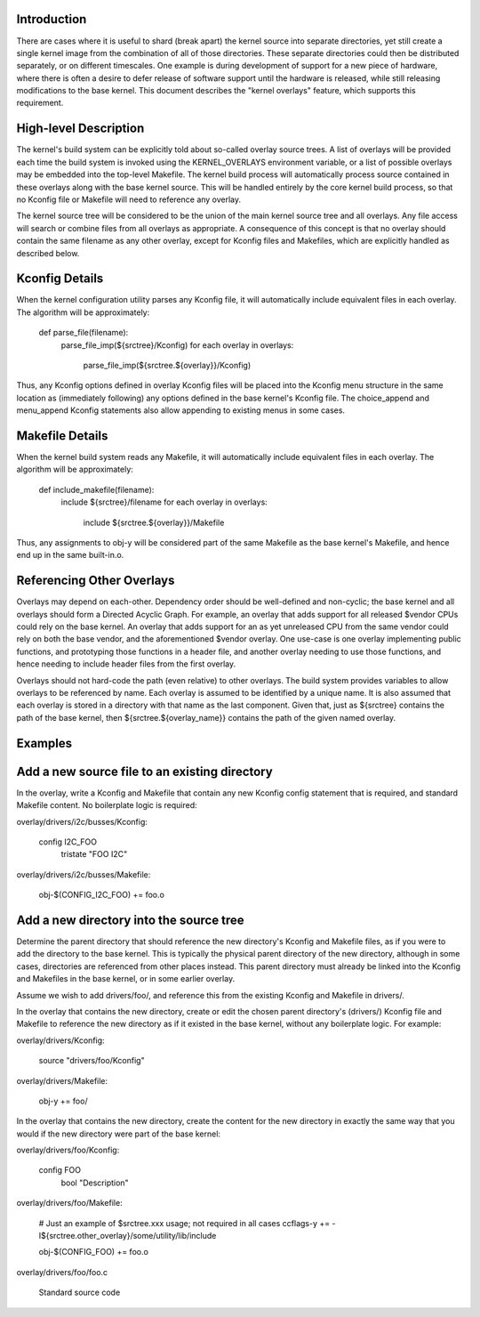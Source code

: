 Introduction
------------

There are cases where it is useful to shard (break apart) the kernel source
into separate directories, yet still create a single kernel image from the
combination of all of those directories. These separate directories could then
be distributed separately, or on different timescales. One example is during
development of support for a new piece of hardware, where there is often a
desire to defer release of software support until the hardware is released,
while still releasing modifications to the base kernel. This document
describes the "kernel overlays" feature, which supports this requirement.

High-level Description
----------------------

The kernel's build system can be explicitly told about so-called overlay source
trees. A list of overlays will be provided each time the build system is
invoked using the KERNEL_OVERLAYS environment variable, or a list of possible
overlays may be embedded into the top-level Makefile. The kernel build process
will automatically process source contained in these overlays along with the
base kernel source. This will be handled entirely by the core kernel build
process, so that no Kconfig file or Makefile will need to reference any
overlay.

The kernel source tree will be considered to be the union of the main kernel
source tree and all overlays. Any file access will search or combine files from
all overlays as appropriate. A consequence of this concept is that no overlay
should contain the same filename as any other overlay, except for Kconfig
files and Makefiles, which are explicitly handled as described below.

Kconfig Details
---------------

When the kernel configuration utility parses any Kconfig file, it will
automatically include equivalent files in each overlay. The algorithm will be
approximately:

	def parse_file(filename):
	    parse_file_imp(${srctree}/Kconfig)
	    for each overlay in overlays:
	        parse_file_imp(${srctree.${overlay}}/Kconfig)

Thus, any Kconfig options defined in overlay Kconfig files will be placed into
the Kconfig menu structure in the same location as (immediately following) any
options defined in the base kernel's Kconfig file. The choice_append and
menu_append Kconfig statements also allow appending to existing menus in some
cases.

Makefile Details
----------------

When the kernel build system reads any Makefile, it will automatically include
equivalent files in each overlay. The algorithm will be approximately:

	def include_makefile(filename):
	    include ${srctree}/filename
	    for each overlay in overlays:
	        include ${srctree.${overlay}}/Makefile

Thus, any assignments to obj-y will be considered part of the same Makefile as
the base kernel's Makefile, and hence end up in the same built-in.o.

Referencing Other Overlays
--------------------------

Overlays may depend on each-other. Dependency order should be well-defined and
non-cyclic; the base kernel and all overlays should form a Directed Acyclic
Graph. For example, an overlay that adds support for all released $vendor
CPUs could rely on the base kernel. An overlay that adds support for an as yet
unreleased CPU from the same vendor could rely on both the base vendor, and
the aforementioned $vendor overlay. One use-case is one overlay implementing
public functions, and prototyping those functions in a header file, and
another overlay needing to use those functions, and hence needing to include
header files from the first overlay.

Overlays should not hard-code the path (even relative) to other overlays. The
build system provides variables to allow overlays to be referenced by name.
Each overlay is assumed to be identified by a unique name. It is also assumed
that each overlay is stored in a directory with that name as the last
component. Given that, just as ${srctree} contains the path of the base kernel,
then ${srctree.${overlay_name}} contains the path of the given named overlay.

Examples
--------

Add a new source file to an existing directory
----------------------------------------------

In the overlay, write a Kconfig and Makefile that contain any new Kconfig
config statement that is required, and standard Makefile content. No
boilerplate logic is required:

overlay/drivers/i2c/busses/Kconfig:

	config I2C_FOO
	    tristate "FOO I2C"

overlay/drivers/i2c/busses/Makefile:

	obj-$(CONFIG_I2C_FOO) += foo.o

Add a new directory into the source tree
----------------------------------------

Determine the parent directory that should reference the new directory's
Kconfig and Makefile files, as if you were to add the directory to the base
kernel. This is typically the physical parent directory of the new directory,
although in some cases, directories are referenced from other places instead.
This parent directory must already be linked into the Kconfig and Makefiles in
the base kernel, or in some earlier overlay.

Assume we wish to add drivers/foo/, and reference this from the existing Kconfig
and Makefile in drivers/.

In the overlay that contains the new directory, create or edit the chosen
parent directory's (drivers/) Kconfig file and Makefile to reference the new
directory as if it existed in the base kernel, without any boilerplate logic.
For example:

overlay/drivers/Kconfig:

	source "drivers/foo/Kconfig"

overlay/drivers/Makefile:

	obj-y += foo/

In the overlay that contains the new directory, create the content for the new
directory in exactly the same way that you would if the new directory were part
of the base kernel:

overlay/drivers/foo/Kconfig:

	config FOO
	    bool "Description"

overlay/drivers/foo/Makefile:

	# Just an example of $srctree.xxx usage; not required in all cases
	ccflags-y += -I${srctree.other_overlay}/some/utility/lib/include

	obj-$(CONFIG_FOO) += foo.o

overlay/drivers/foo/foo.c

	Standard source code
